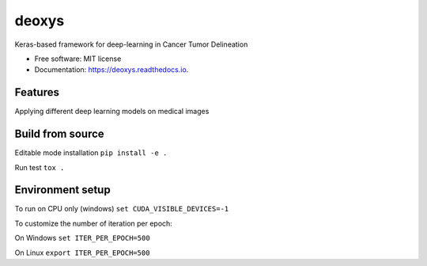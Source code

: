 ======
deoxys
======


.. image:: https://readthedocs.org/projects/deoxys/badge/?version=latest
        :target: https://deoxys.readthedocs.io/en/latest/?badge=latest
        :alt: Documentation Status

.. image:: https://travis-ci.com/huynhngoc/deoxys.svg
   :target: https://travis-ci.com/huynhngoc/deoxys

.. image:: https://coveralls.io/repos/github/huynhngoc/deoxys/badge.svg
   :target: https://coveralls.io/github/huynhngoc/deoxys

.. image:: https://img.shields.io/badge/code%20style-black-000000.svg
    :target: https://github.com/psf/black


Keras-based framework for deep-learning in Cancer Tumor Delineation


* Free software: MIT license
* Documentation: https://deoxys.readthedocs.io.


Features
========
Applying different deep learning models on medical images


Build from source
=================

Editable mode installation
``pip install -e .``

Run test
``tox .``

Environment setup
=================
To run on CPU only (windows)
``set CUDA_VISIBLE_DEVICES=-1``

To customize the number of iteration per epoch:

On Windows
``set ITER_PER_EPOCH=500``

On Linux
``export ITER_PER_EPOCH=500``
